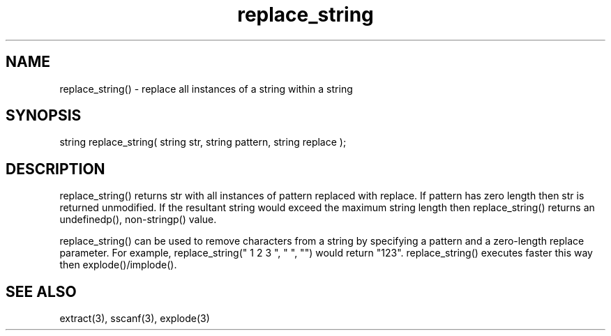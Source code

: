 .\"replace all instances of a string within a string
.TH replace_string 3

.SH NAME
replace_string() - replace all instances of a string within a string

.SH SYNOPSIS
string replace_string( string str, string pattern, string replace );

.SH DESCRIPTION
replace_string() returns str with all instances of pattern replaced with
replace.  If pattern has zero length then str is returned unmodified.
If the resultant string would exceed the maximum string length then
replace_string() returns an undefinedp(), non-stringp() value.
.PP
replace_string() can be used to remove characters from a string by
specifying a pattern and a zero-length replace parameter.  For example,
replace_string(" 1 2 3 ", " ", "") would return "123".  replace_string()
executes faster this way then explode()/implode().

.SH SEE ALSO
extract(3), sscanf(3), explode(3)
